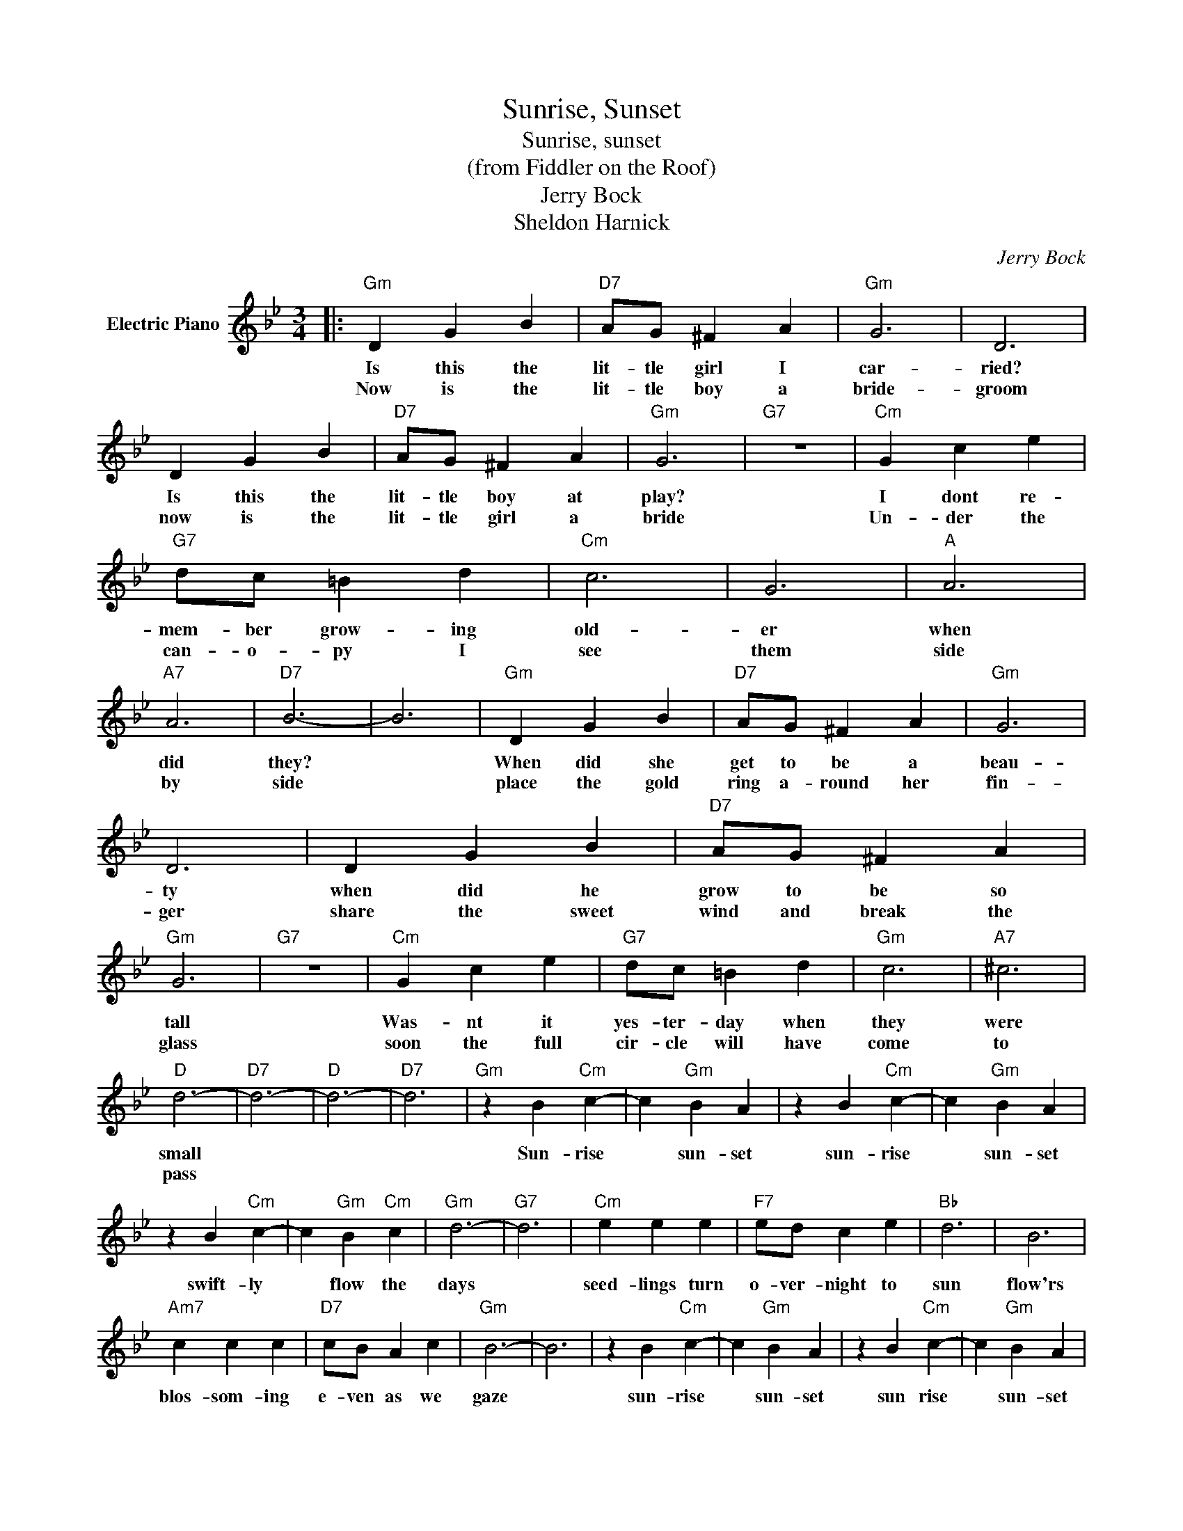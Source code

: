X:1
T:Sunrise, Sunset
T:Sunrise, sunset
T:(from Fiddler on the Roof)
T:Jerry Bock
T:Sheldon Harnick
C:Jerry Bock
Z:All Rights Reserved
L:1/4
M:3/4
K:Bb
V:1 treble nm="Electric Piano"
%%MIDI program 4
V:1
|:"Gm" D G B |"D7" A/G/ ^F A |"Gm" G3 | D3 | D G B |"D7" A/G/ ^F A |"Gm" G3 |"G7" z3 |"Cm" G c e | %9
w: Is this the|lit- tle girl I|car-|ried?|Is this the|lit- tle boy at|play?||I dont re-|
w: Now is the|lit- tle boy a|bride-|groom|now is the|lit- tle girl a|bride||Un- der the|
"G7" d/c/ =B d |"Cm" c3 | G3 |"A" A3 |"A7" A3 |"D7" B3- | B3 |"Gm" D G B |"D7" A/G/ ^F A |"Gm" G3 | %19
w: mem- ber grow- ing|old-|er|when|did|they?||When did she|get to be a|beau-|
w: can- o- py I|see|them|side|by|side||place the gold|ring a- round her|fin-|
 D3 | D G B |"D7" A/G/ ^F A |"Gm" G3 |"G7" z3 |"Cm" G c e |"G7" d/c/ =B d |"Gm" c3 |"A7" ^c3 | %28
w: ty|when did he|grow to be so|tall||Was- nt it|yes- ter- day when|they|were|
w: ger|share the sweet|wind and break the|glass||soon the full|cir- cle will have|come|to|
"D" d3- |"D7" d3- |"D" d3- |"D7" d3 |"Gm" z B"Cm" c- | c"Gm" B A | z B"Cm" c- | c"Gm" B A | %36
w: small||||Sun- rise|* sun- set|sun- rise|* sun- set|
w: pass||||||||
 z B"Cm" c- | c"Gm" B"Cm" c |"Gm" d3- |"G7" d3 |"Cm" e e e |"F7" e/d/ c e |"Bb" d3 | B3 | %44
w: swift- ly|* flow the|days||seed- lings turn|o- ver- night to|sun|flow'rs|
w: ||||||||
"Am7" c c c |"D7" c/B/ A c |"Gm" B3- | B3 | z B"Cm" c- | c"Gm" B A | z B"Cm" c- | c"Gm" B A | %52
w: blos- som- ing|e- ven as we|gaze||sun- rise|* sun- set|sun rise|* sun- set|
w: ||||||||
 z B"Cm" c- | c"Gm" B"Cm" c |"Gm" d3- |"G7" d3 |"Cm" e e e |"D7" e/d/ c e |"Gm" d3 |"C7" B3 | %60
w: swift- ly|* fly the|years||one sea- son|fol- low- ing an-|oth-|er|
w: ||||||||
"Cm" c c c |"D7" c/B/ A B |"Gm" G3- |1 G2 z :|2"Gm" G3- | G3 | z3 |] %67
w: Lad- en with|hap- pi- ness and|tears||tears|||
w: |||||||

